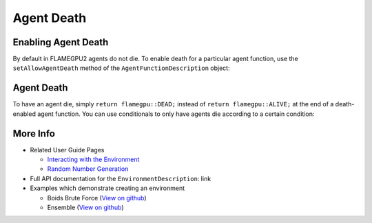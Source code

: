 Agent Death
===========

Enabling Agent Death
--------------------

By default in FLAMEGPU2 agents do not die. To enable death for a particular agent function, use the ``setAllowAgentDeath`` method of
the ``AgentFunctionDescription`` object:

.. tabs::
  
  .. code-tab:: cuda CUDA C++

    // Allow agent_fn1 to kill agents
    agent_fn1_description.setAllowAgentDeath(true);

  .. code-tab:: python

    # Allow agent_fn1 to kill agents
    agent_fn1_description.setAllowAgentDeath(true)


Agent Death
-----------

To have an agent die, simply ``return flamegpu::DEAD;`` instead of ``return flamegpu::ALIVE;`` at the end of a death-enabled agent function. You can use
conditionals to only have agents die according to a certain condition:

.. tabs::

  .. code-tab:: cuda CUDA C++
    
    FLAMEGPU_AGENT_FUNCTION(agent_fn1, flamegpu::MessageNone, flamegpu::MessageNone) {
        // Get the 'x' variable of the agent
        int x = FLAMEGPU->getVariable<int>("x");
        
        // Kill any agents with x < 25
        if (x < 25) {
            return flamegpu::DEAD;
        } else {
            return flamegpu::ALIVE;
        }
    }

More Info 
---------

* Related User Guide Pages

  * `Interacting with the Environment <../3-behaviour-definition/3-interacting-with-environment.html>`_
  * `Random Number Generation <../8-advanced-sim-management/2-rng-seeds.html>`_

* Full API documentation for the ``EnvironmentDescription``: link
* Examples which demonstrate creating an environment

  * Boids Brute Force (`View on github <https://github.com/FLAMEGPU/FLAMEGPU2/blob/master/examples/boids_bruteforce/src/main.cu>`__)
  * Ensemble (`View on github <https://github.com/FLAMEGPU/FLAMEGPU2/blob/master/examples/ensemble/src/main.cu>`__)